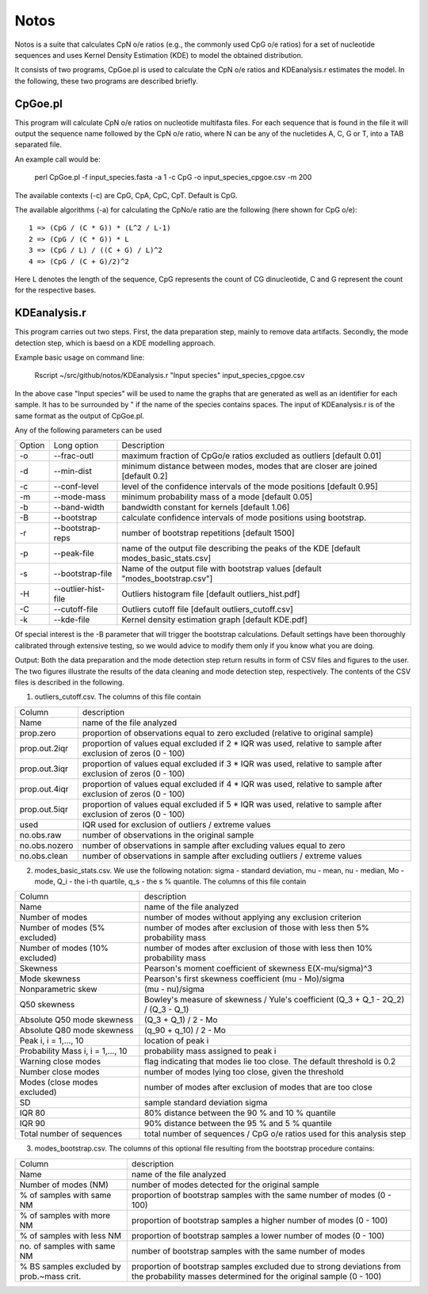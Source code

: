 Notos
=====

Notos is a suite that calculates CpN o/e ratios (e.g., the commonly used CpG o/e ratios) for a set of nucleotide sequences and uses Kernel Density Estimation (KDE) to model the obtained distribution.

It consists of two programs, CpGoe.pl is used to calculate the CpN o/e ratios and KDEanalysis.r estimates the model. 
In the following, these two programs are described briefly.

CpGoe.pl
--------


This program will calculate CpN o/e ratios on nucleotide multifasta files.
For each sequence that is found in the file it will output the sequence name followed by the CpN o/e ratio, where N can be any of the nucletides A, C, G or T, into a TAB separated file.

An example call would be:

    perl CpGoe.pl -f input_species.fasta -a 1 -c CpG -o input_species_cpgoe.csv -m 200
	

The available contexts (-c) are CpG, CpA, CpC, CpT. Default is CpG. 

The available algorithms (-a) for calculating the CpNo/e ratio are the following (here shown for CpG o/e)::

    1 => (CpG / (C * G)) * (L^2 / L-1)
    2 => (CpG / (C * G)) * L
    3 => (CpG / L) / ((C + G) / L)^2
    4 => (CpG / (C + G)/2)^2
		
Here L denotes the length of the sequence, CpG represents the count of CG dinucleotide, C and G represent the count for the respective bases.

KDEanalysis.r
-------------

This program carries out two steps.
First, the data preparation step, mainly to remove data artifacts.
Secondly, the mode detection step, which is baesd on a KDE modelling approach.

Example basic usage on command line:

    Rscript ~/src/github/notos/KDEanalysis.r "Input species" input_species_cpgoe.csv

	
In the above case "Input species" will be used to name the graphs that are generated as well as an identifier for each sample.
It has to be surrounded by " if the name of the species contains spaces.
The input of KDEanalysis.r is of the same format as the output of CpGoe.pl.

Any of the following parameters can be used

+--------+---------------------+-----------------------------------------------------------------------------------------+
| Option | Long option         | Description                                                                             |
+--------+---------------------+-----------------------------------------------------------------------------------------+
| -o     | --frac-outl         | maximum fraction of CpGo/e ratios excluded as outliers [default 0.01]                   |
+--------+---------------------+-----------------------------------------------------------------------------------------+
| -d     | --min-dist          | minimum distance between modes, modes that are closer are joined [default 0.2]          |
+--------+---------------------+-----------------------------------------------------------------------------------------+
| -c     | --conf-level        | level of the confidence intervals of the mode positions [default 0.95]                  |
+--------+---------------------+-----------------------------------------------------------------------------------------+
| -m     | --mode-mass         | minimum probability mass of a mode [default 0.05]                                       |
+--------+---------------------+-----------------------------------------------------------------------------------------+
| -b     | --band-width        | bandwidth constant for kernels [default 1.06]                                           |
+--------+---------------------+-----------------------------------------------------------------------------------------+
| -B     | --bootstrap         | calculate confidence intervals of mode positions using bootstrap.                       |
+--------+---------------------+-----------------------------------------------------------------------------------------+
| -r     | --bootstrap-reps    | number of bootstrap repetitions [default 1500]                                          |
+--------+---------------------+-----------------------------------------------------------------------------------------+
| -p     | --peak-file         | name of the output file describing the peaks of the KDE [default modes_basic_stats.csv] |
+--------+---------------------+-----------------------------------------------------------------------------------------+
| -s     | --bootstrap-file    | Name of the output file with bootstrap values [default "modes_bootstrap.csv"]           |
+--------+---------------------+-----------------------------------------------------------------------------------------+
| -H     | --outlier-hist-file | Outliers histogram file [default outliers_hist.pdf]                                     |
+--------+---------------------+-----------------------------------------------------------------------------------------+
| -C     | --cutoff-file       | Outliers cutoff file [default outliers_cutoff.csv]                                      |
+--------+---------------------+-----------------------------------------------------------------------------------------+
| -k     | --kde-file          | Kernel density estimation graph [default KDE.pdf]                                       |
+--------+---------------------+-----------------------------------------------------------------------------------------+

Of special interest is the -B parameter that will trigger the bootstrap calculations.
Default settings have been thoroughly calibrated through extensive testing, so we would advice to modify them only if you know what you are doing.

Output: Both the data preparation and the mode detection step return results in form of CSV files and figures to the user.
The two figures illustrate the results of the data cleaning and mode detection step, respectively.
The contents of the CSV files is described in the following.

1. outliers_cutoff.csv. The columns of this file contain

+---------------+----------------------------------------------------------------------------------------------------------------+
| Column        | description                                                                                                    |
+---------------+----------------------------------------------------------------------------------------------------------------+
| Name          | name of the file analyzed                                                                                      |
+---------------+----------------------------------------------------------------------------------------------------------------+
| prop.zero     | proportion of observations equal to zero excluded (relative to original sample)                                |
+---------------+----------------------------------------------------------------------------------------------------------------+
| prop.out.2iqr | proportion of values equal excluded if 2 * IQR was used, relative to sample after exclusion of zeros (0 - 100) |
+---------------+----------------------------------------------------------------------------------------------------------------+
| prop.out.3iqr | proportion of values equal excluded if 3 * IQR was used, relative to sample after exclusion of zeros (0 - 100) |
+---------------+----------------------------------------------------------------------------------------------------------------+
| prop.out.4iqr | proportion of values equal excluded if 4 * IQR was used, relative to sample after exclusion of zeros (0 - 100) |
+---------------+----------------------------------------------------------------------------------------------------------------+
| prop.out.5iqr | proportion of values equal excluded if 5 * IQR was used, relative to sample after exclusion of zeros (0 - 100) |
+---------------+----------------------------------------------------------------------------------------------------------------+
| used          | IQR used for exclusion of outliers / extreme values                                                            |
+---------------+----------------------------------------------------------------------------------------------------------------+
| no.obs.raw    | number of observations in the original sample                                                                  |
+---------------+----------------------------------------------------------------------------------------------------------------+
| no.obs.nozero | number of observations in sample after excluding values equal to zero                                          |
+---------------+----------------------------------------------------------------------------------------------------------------+
| no.obs.clean  | number of observations in sample after excluding outliers / extreme values                                     |
+---------------+----------------------------------------------------------------------------------------------------------------+

2. modes_basic_stats.csv. We use the following notation: sigma - standard deviation, mu - mean, nu - median, Mo - mode, Q_i - the i-th quartile, q_s - the s % quantile. The columns of this file contain

+-----------------------------------+------------------------------------------------------------------------------------+
| Column                            | description                                                                        |
+-----------------------------------+------------------------------------------------------------------------------------+
| Name                              | name of the file analyzed                                                          |
+-----------------------------------+------------------------------------------------------------------------------------+
| Number of modes                   | number of modes without applying any exclusion criterion                           |
+-----------------------------------+------------------------------------------------------------------------------------+
| Number of modes (5% excluded)     | number of modes after exclusion of those with less then 5% probability mass        |
+-----------------------------------+------------------------------------------------------------------------------------+
| Number of modes (10% excluded)    | number of modes after exclusion of those with less then 10% probability mass       |
+-----------------------------------+------------------------------------------------------------------------------------+
| Skewness                          | Pearson's moment coefficient of skewness E(X-mu/sigma)^3                           |
+-----------------------------------+------------------------------------------------------------------------------------+
| Mode skewness                     | Pearson's first skewness coefficient (mu - Mo)/sigma                               |
+-----------------------------------+------------------------------------------------------------------------------------+
| Nonparametric skew                | (mu - nu)/sigma                                                                    |
+-----------------------------------+------------------------------------------------------------------------------------+
| Q50 skewness                      | Bowley's measure of skewness / Yule's coefficient (Q_3 + Q_1 - 2Q_2) / (Q_3 - Q_1) |
+-----------------------------------+------------------------------------------------------------------------------------+
| Absolute Q50 mode skewness        | (Q_3 + Q_1) / 2 - Mo                                                               |
+-----------------------------------+------------------------------------------------------------------------------------+
| Absolute Q80 mode skewness        | (q_90 + q_10) / 2 - Mo                                                             |
+-----------------------------------+------------------------------------------------------------------------------------+
| Peak i, i = 1,..., 10             | location of peak i                                                                 |
+-----------------------------------+------------------------------------------------------------------------------------+
| Probability Mass i, i = 1,..., 10 | probability mass assigned to peak i                                                |
+-----------------------------------+------------------------------------------------------------------------------------+
| Warning close modes               | flag indicating that modes lie too close. The default threshold is 0.2             |
+-----------------------------------+------------------------------------------------------------------------------------+
| Number close modes                | number of modes lying too close, given the threshold                               |
+-----------------------------------+------------------------------------------------------------------------------------+
| Modes (close modes excluded)      | number of modes after exclusion of modes that are too close                        |
+-----------------------------------+------------------------------------------------------------------------------------+
| SD                                | sample standard deviation sigma                                                    |
+-----------------------------------+------------------------------------------------------------------------------------+
| IQR 80                            | 80% distance between the 90 % and 10 % quantile                                    |
+-----------------------------------+------------------------------------------------------------------------------------+
| IQR 90                            | 90% distance between the 95 % and 5 % quantile                                     |
+-----------------------------------+------------------------------------------------------------------------------------+
| Total number of sequences         | total number of sequences / CpG o/e ratios used for this analysis step             |
+-----------------------------------+------------------------------------------------------------------------------------+

3. modes_bootstrap.csv. The columns of this optional file resulting from the bootstrap procedure contains:

+-------------------------------------------+--------------------------------------------------------------------------------------------------------------------------------------------+
| Column                                    | description                                                                                                                                |
+-------------------------------------------+--------------------------------------------------------------------------------------------------------------------------------------------+
| Name                                      | name of the file analyzed                                                                                                                  |
+-------------------------------------------+--------------------------------------------------------------------------------------------------------------------------------------------+
| Number of modes (NM)                      | number of modes detected for the original sample                                                                                           |
+-------------------------------------------+--------------------------------------------------------------------------------------------------------------------------------------------+
| % of samples with same NM                 | proportion of bootstrap samples with the same number of modes (0 - 100)                                                                    |
+-------------------------------------------+--------------------------------------------------------------------------------------------------------------------------------------------+
| % of samples with more NM                 | proportion of bootstrap samples a higher number of modes (0 - 100)                                                                         |
+-------------------------------------------+--------------------------------------------------------------------------------------------------------------------------------------------+
| % of samples with less NM                 | proportion of bootstrap samples a lower number of modes (0 - 100)                                                                          |
+-------------------------------------------+--------------------------------------------------------------------------------------------------------------------------------------------+
| no. of samples with same NM               | number of bootstrap samples with the same number of modes                                                                                  |
+-------------------------------------------+--------------------------------------------------------------------------------------------------------------------------------------------+
| % BS samples excluded by prob.~mass crit. | proportion of bootstrap samples excluded due to strong deviations from the probability masses determined for the original sample (0 - 100) |
+-------------------------------------------+--------------------------------------------------------------------------------------------------------------------------------------------+
